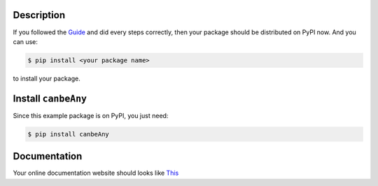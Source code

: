 Description
--------------------------------------------------------------------------------

If you followed the `Guide <http://www.wbh-doc.com.s3.amazonaws.com/Python-with-GitHub-PyPI-and-Readthedoc-Guide/index.html>`_ and did every steps correctly, then your package should be distributed on PyPI now. And you can use:

.. code-block:: console

	$ pip install <your package name>

to install your package.


Install ``canbeAny``
--------------------------------------------------------------------------------

Since this example package is on PyPI, you just need:

.. code-block:: console

	$ pip install canbeAny


Documentation
--------------------------------------------------------------------------------
Your online documentation website should looks like `This <http://www.wbh-doc.com.s3.amazonaws.com/Python-with-GitHub-PyPI-and-Readthedoc-Guide/index.html>`_